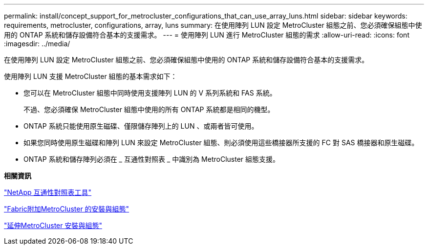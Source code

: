 ---
permalink: install/concept_support_for_metrocluster_configurations_that_can_use_array_luns.html 
sidebar: sidebar 
keywords: requirements, metrocluster, configurations, array, luns 
summary: 在使用陣列 LUN 設定 MetroCluster 組態之前、您必須確保組態中使用的 ONTAP 系統和儲存設備符合基本的支援需求。 
---
= 使用陣列 LUN 進行 MetroCluster 組態的需求
:allow-uri-read: 
:icons: font
:imagesdir: ../media/


[role="lead"]
在使用陣列 LUN 設定 MetroCluster 組態之前、您必須確保組態中使用的 ONTAP 系統和儲存設備符合基本的支援需求。

使用陣列 LUN 支援 MetroCluster 組態的基本需求如下：

* 您可以在 MetroCluster 組態中同時使用支援陣列 LUN 的 V 系列系統和 FAS 系統。
+
不過、您必須確保 MetroCluster 組態中使用的所有 ONTAP 系統都是相同的機型。

* ONTAP 系統只能使用原生磁碟、僅限儲存陣列上的 LUN 、或兩者皆可使用。
* 如果您同時使用原生磁碟和陣列 LUN 來設定 MetroCluster 組態、則必須使用這些橋接器所支援的 FC 對 SAS 橋接器和原生磁碟。
* ONTAP 系統和儲存陣列必須在 _ 互通性對照表 _ 中識別為 MetroCluster 組態支援。


*相關資訊*

https://mysupport.netapp.com/matrix["NetApp 互通性對照表工具"]

https://docs.netapp.com/us-en/ontap-metrocluster/install-fc/index.html["Fabric附加MetroCluster 的安裝與組態"]

https://docs.netapp.com/us-en/ontap-metrocluster/install-stretch/index.html["延伸MetroCluster 安裝與組態"]
